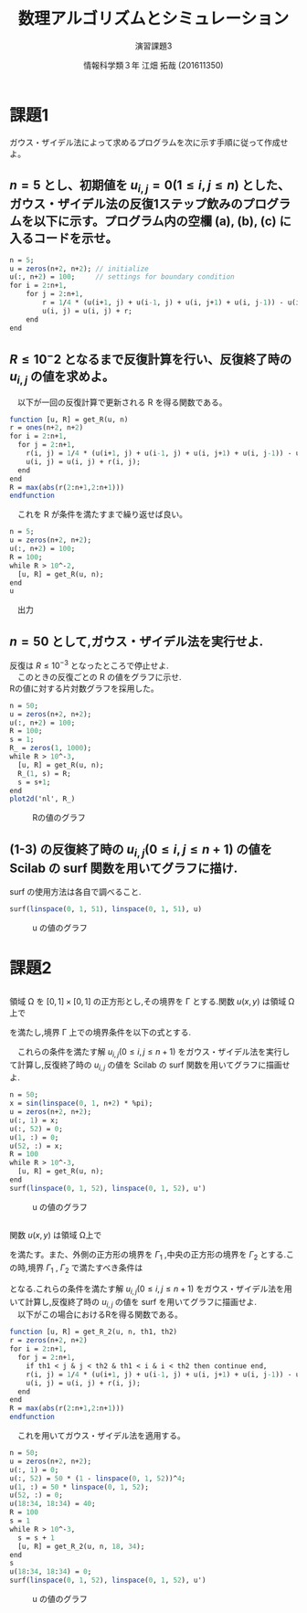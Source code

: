 #+TITLE: 数理アルゴリズムとシミュレーション
#+SUBTITLE: 演習課題3

#+AUTHOR: 情報科学類３年 江畑 拓哉 (201611350)
# This is a Bibtex reference
#+OPTIONS: ':nil *:t -:t ::t <:t H:3 \n:t arch:headline ^:nil
#+OPTIONS: author:t broken-links:nil c:nil creator:nil
#+OPTIONS: d:(not "LOGBOOK") date:nil e:nil email:nil f:t inline:t num:t
#+OPTIONS: p:nil pri:nil prop:nil stat:t tags:t tasks:t tex:t
#+OPTIONS: timestamp:nil title:t toc:nil todo:t |:t
#+DATE: 
#+LANGUAGE: en
#+SELECT_TAGS: export
#+EXCLUDE_TAGS: noexport
#+CREATOR: Emacs 24.5.1 (Org mode 9.1.4)
#+LATEX_CLASS: koma-article
#+LATEX_CLASS_OPTIONS: 
#+LATEX_HEADER_EXTRA: \DeclareMathOperator*{\argmax}{argmax}
#+LATEX_HEADER_EXTRA: \DeclareMathAlphabet{\mathpzc}{OT1}{pzc}{m}{it}
#+LaTeX_CLASS_OPTIONS:
#+DESCRIPTION:
#+KEYWORDS:
#+STARTUP: indent overview inlineimages
* 課題1
  ガウス・ザイデル法によって求めるプログラムを次に示す手順に従って作成せよ。
** $n = 5$ とし、初期値を $u_{i, j} = 0(1 \leq i, j \leq n)$ とした、ガウス・ザイデル法の反復1ステップ飲みのプログラムを以下に示す。プログラム内の空欄 (a), (b), (c) に入るコードを示せ。
   #+begin_src Scilab
   n = 5;
   u = zeros(n+2, n+2); // initialize
   u(:, n+2) = 100;     // settings for boundary condition
   for i = 2:n+1,
       for j = 2:n+1,
           r = 1/4 * (u(i+1, j) + u(i-1, j) + u(i, j+1) + u(i, j-1)) - u(i, j);
           u(i, j) = u(i, j) + r;
       end
   end
   #+end_src
** $R\leq 10^-2$ となるまで反復計算を行い、反復終了時の $u_{i, j}$ の値を求めよ。
   \begin{eqnarray*}
   R = \max_{1 \leq i, j \leq n} |r_{i, j}|
   \end{eqnarray*}
   　以下が一回の反復計算で更新される R を得る関数である。
   #+begin_src Scilab
   function [u, R] = get_R(u, n)
   r = ones(n+2, n+2)
   for i = 2:n+1,
     for j = 2:n+1,
       r(i, j) = 1/4 * (u(i+1, j) + u(i-1, j) + u(i, j+1) + u(i, j-1)) - u(i, j);
       u(i, j) = u(i, j) + r(i, j);
     end
   end
   R = max(abs(r(2:n+1,2:n+1)))
   endfunction
   #+end_src
   　これを R が条件を満たすまで繰り返せば良い。
  #+begin_src Scilab
   n = 5;
   u = zeros(n+2, n+2);
   u(:, n+2) = 100;
   R = 100;
   while R > 10^-2,
     [u, R] = get_R(u, n);
   end
   u
   #+end_src
   
   　出力
   \begin{eqnarray*}
   \left(   \begin{array}{lllllll}
   0. & 0.        & 0.        & 0.        & 0.        & 0.        & 100. \\
   0. & 3.1207452 & 7.1626639 & 13.445686 & 24.540364 & 46.862742 & 100. \\
   0. & 5.3308847 & 12.097434 & 22.091606 & 37.860954 & 62.913577 & 100. \\
   0. & 6.1185691 & 13.820433 & 24.976222 & 41.907186 & 66.933585 & 100. \\
   0. & 5.3348475 & 12.103378 & 22.097551 & 37.865431 & 62.915807 & 100. \\
   0. & 3.1253686 & 7.1695991 & 13.452622 & 24.545566 & 46.865343 & 100. \\
   0. & 0.        & 0.        & 0.        & 0.        & 0.        & 100. \\
   \end{array} \right)    
   \end{eqnarray*}
** $n = 50$ として,ガウス・ザイデル法を実行せよ.
   反復は $R \leq 10^{-3}$ となったところで停止せよ.
   　このときの反復ごとの R の値をグラフに示せ.
   Rの値に対する片対数グラフを採用した。
   #+begin_src Scilab
   n = 50;
   u = zeros(n+2, n+2);
   u(:, n+2) = 100;
   R = 100;
   s = 1;
   R_ = zeros(1, 1000);
   while R > 10^-3,
     [u, R] = get_R(u, n);
     R_(1, s) = R;
     s = s+1;
   end
   plot2d('nl', R_)
   #+end_src
   
   #+CAPTION: Rの値のグラフ
   #+ATTR_LATEX: :width 10cm
   [[./1-3.png]]
** (1-3) の反復終了時の $u_{i,j} (0 \leq i, j \leq n + 1)$ の値を Scilab の surf 関数を用いてグラフに描け. 
   surf の使用方法は各自で調べること.
   #+begin_src Scilab
   surf(linspace(0, 1, 51), linspace(0, 1, 51), u)
   #+end_src
   #+CAPTION: u の値のグラフ
   #+ATTR_LATEX: :width 10cm
   [[./1-4.png]]
* 課題2
** 
  領域 Ω を $[0, 1] \times [0, 1]$ の正方形とし,その境界を Γ とする.関数 $u(x, y)$ は領域 Ω上で
  \begin{eqnarray*}
  u_{xx} + u_{yy} = 0
  \end{eqnarray*}
  を満たし,境界 Γ 上での境界条件を以下の式とする.
  \begin{eqnarray*}
  u(x, 0) = sin(\pi x), u(x, 1) = 0 (0 \leq x \leq 1) \\
  u(0, y) = 0, u(1, y) = sin(\pi y) (0 \leq y \leq 1)
  \end{eqnarray*}
  　これらの条件を満たす解 $u_{i,j} (0 \leq i, j \leq n + 1)$ をガウス・ザイデル法を実行して計算し,反復終了時の $u_{i,j}$ の値を Scilab の surf 関数を用いてグラフに描画せよ.

   #+begin_src Scilab
   n = 50;
   x = sin(linspace(0, 1, n+2) * %pi);
   u = zeros(n+2, n+2);
   u(:, 1) = x;
   u(:, 52) = 0;
   u(1, :) = 0;
   u(52, :) = x;
   R = 100
   while R > 10^-3,
     [u, R] = get_R(u, n);
   end
   surf(linspace(0, 1, 52), linspace(0, 1, 52), u')   
   #+end_src
   #+CAPTION: u の値のグラフ   
   #+ATTR_LATEX: :width 10cm
   [[./2-1.png]]
** 
   関数 $u(x, y)$ は領域 Ω上で
  \begin{eqnarray*}
  u_{xx} + u_{yy} = 0
  \end{eqnarray*}
  を満たす。また、外側の正方形の境界を $\Gamma_1$ ,中央の正方形の境界を $\Gamma_2$ とする.こ
の時,境界 $\Gamma_1$ , $\Gamma_2$ で満たすべき条件は
\begin{eqnarray*}
u(x, 0) = 0,\ u(x, 1) = 50(1-x)^4 ,\ u(0, y) = 50y,\ u(1, y) = 0, \\
u(x, 1/3) = u \ u(x, 2/3) = u(1/3, y) = u(2/3, y) = 40\ 
\end{eqnarray*}
となる.これらの条件を満たす解 $u_{i,j} (0 \leq i, j \leq n + 1)$ をガウス・ザイデル法を用いて計算し,反復終了時の $u_{i,j}$ の値を surf を用いてグラフに描画せよ. \\
　以下がこの場合におけるRを得る関数である。
#+begin_src Scilab
function [u, R] = get_R_2(u, n, th1, th2)
r = zeros(n+2, n+2)
for i = 2:n+1,
  for j = 2:n+1,
    if th1 < j & j < th2 & th1 < i & i < th2 then continue end, 
    r(i, j) = 1/4 * (u(i+1, j) + u(i-1, j) + u(i, j+1) + u(i, j-1)) - u(i, j);
    u(i, j) = u(i, j) + r(i, j);
  end
end
R = max(abs(r(2:n+1,2:n+1)))
endfunction
#+end_src
　これを用いてガウス・ザイデル法を適用する。
#+begin_src Scilab
n = 50;
u = zeros(n+2, n+2);
u(:, 1) = 0;
u(:, 52) = 50 * (1 - linspace(0, 1, 52))^4;
u(1, :) = 50 * linspace(0, 1, 52);
u(52, :) = 0;
u(18:34, 18:34) = 40;
R = 100
s = 1
while R > 10^-3,
  s = s + 1
  [u, R] = get_R_2(u, n, 18, 34);
end
s
u(18:34, 18:34) = 0;
surf(linspace(0, 1, 52), linspace(0, 1, 52), u')   
#+end_src
#+CAPTION: u の値のグラフ
#+ATTR_LATEX: :width 10cm
[[./2-2.png]]


